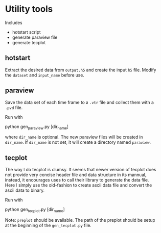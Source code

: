 * Utility tools
  Includes
  - hotstart script
  - generate paraview file
  - generate tecplot 
    
** hotstart
   Extract the desired data from =output.h5= and create the input =h5= file.
   Modify the =dataset= and =input_name= before use.

** paraview
   Save the data set of each time frame to a =.vtr= file and collect them with a 
   =.pvd= file.
   
   Run with 
   
   #+begin_src: bash
   python gen_paraview.py [dir_name]
   #+end_src
   
where =dir_name= is optional. The new paraview files will be created in =dir_name=.
If =dir_name= is not set, it will create a directory named =paraview=.


** tecplot
   The way I do tecplot is clumsy. 
It seems that newer version of tecplot does not provide very concise header file and
data structure in its mannual, instead, it encourages uses to call their library to 
generate the data file.
Here I simply use the old-fashion to create ascii data file and convert the ascii data
to binary.
   
   Run with 
   
   #+begin_src: bash
   python gen_tecplot.py [dir_name]
   #+end_src
   
   Note: =preplot= should be available. The path of the preplot should be setup 
   at the beginning of the =gen_tecplot.py= file.
